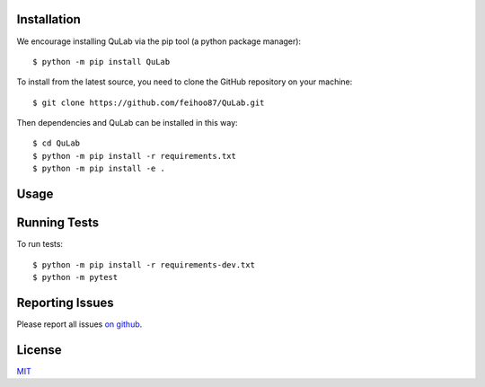 Installation
============

We encourage installing QuLab via the pip tool (a python package manager)::

   $ python -m pip install QuLab

To install from the latest source, you need to clone the GitHub repository on your machine::

   $ git clone https://github.com/feihoo87/QuLab.git

Then dependencies and QuLab can be installed in this way::

   $ cd QuLab
   $ python -m pip install -r requirements.txt
   $ python -m pip install -e .

Usage
=====

Running Tests
=============
To run tests::

   $ python -m pip install -r requirements-dev.txt
   $ python -m pytest


Reporting Issues
================
Please report all issues `on github <https://github.com/feihoo87/QuLab/issues>`_.

License
=======

`MIT <https://opensource.org/licenses/MIT>`_
